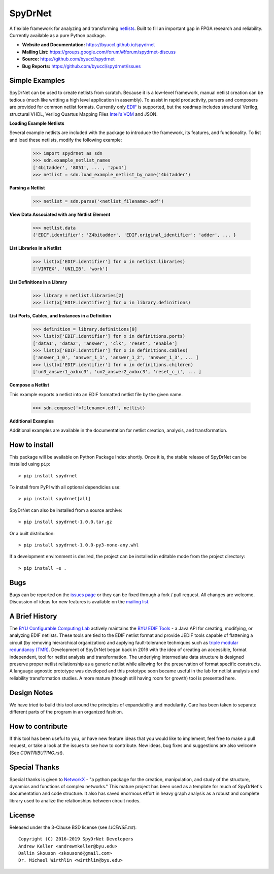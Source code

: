 SpyDrNet
========
A flexible framework for analyzing and transforming `netlists <https://en.wikipedia.org/wiki/Netlist>`_. Built to fill an important gap in FPGA research and reliability. Currently available as a pure Python package.

- **Website and Documentation:** https://byuccl.github.io/spydrnet
- **Mailing List:** https://groups.google.com/forum/#!forum/spydrnet-discuss
- **Source:** https://github.com/byuccl/spydrnet
- **Bug Reports:** https://github.com/byuccl/spydrnet/issues

Simple Examples
---------------

SpyDrNet can be used to create netlists from scratch. Because it is a low-level framework, manual netlist creation can be tedious (much like writting a high level application in assembly). To assist in rapid productivity, parsers and composers are provided for common netlist formats. Currently only `EDIF <https://en.wikipedia.org/wiki/EDIF>`_ is supported, but the roadmap includes structural Verilog, structural VHDL, Verilog Quartus Mapping Files `Intel's VQM <https://www.intel.com/content/www/us/en/programmable/quartushelp/17.0/mapIdTopics/mwh1465406414431.htm>`_ and JSON.

**Loading Example Netlists**

Several example netlists are included with the package to introduce the framework, its features, and functionality. To list and load these netlists, modify the following example: 

    >>> import spydrnet as sdn
    >>> sdn.example_netlist_names
    ['4bitadder', '8051', ... , 'zpu4']
    >>> netlist = sdn.load_example_netlist_by_name('4bitadder')

**Parsing a Netlist**

    >>> netlist = sdn.parse('<netlist_filename>.edf')

**View Data Associated with any Netlist Element**

   >>> netlist.data
   {'EDIF.identifier': 'Z4bitadder', 'EDIF.original_identifier': 'adder', ... }

**List Libraries in a Netlist**

    >>> list(x['EDIF.identifier'] for x in netlist.libraries)
    ['VIRTEX', 'UNILIB', 'work']

**List Definitions in a Library**

    >>> library = netlist.libraries[2]
    >>> list(x['EDIF.identifier'] for x in library.definitions)


**List Ports, Cables, and Instances in a Definition**

    >>> definition = library.definitions[0]
    >>> list(x['EDIF.identifier'] for x in definitions.ports)
    ['data1', 'data2', 'answer', 'clk', 'reset', 'enable']
    >>> list(x['EDIF.identifier'] for x in definitions.cables)
    ['answer_1_0', 'answer_1_1', 'answer_1_2', 'answer_1_3', ... ]
    >>> list(x['EDIF.identifier'] for x in definitions.children)
    ['un3_answer1_axbxc3', 'un2_answer2_axbxc3', 'reset_c_i', ... ]

**Compose a Netlist**

This example exports a netlist into an EDIF formatted netlist file by the given name.

   >>> sdn.compose('<filename>.edf', netlist)

**Additional Examples**

Additional examples are available in the documentation for netlist creation, analysis, and transformation.

How to install
--------------

This package will be available on Python Package Index shortly. Once it is, the stable release of SpyDrNet can be installed using ``pip``::

    > pip install spydrnet

To install from PyPI with all optional dependicies use::

    > pip install spydrnet[all]

SpyDrNet can also be installed from a source archive::

    > pip install spydrnet-1.0.0.tar.gz

Or a built distribution::

    > pip install spydrnet-1.0.0-py3-none-any.whl

If a development environment is desired, the project can be installed in editable mode from the project directory::

    > pip install -e .

Bugs
----

Bugs can be reported on the `issues page <https://github.com/byuccl/spydrnet/issues>`_ or they can be fixed through a fork / pull request. All changes are welcome. Discussion of ideas for new features is available on the `mailing list <https://groups.google.com/forum/#!forum/spydrnet-discuss>`_.

A Brief History
---------------

The `BYU Configurable Computing Lab <https://ccl.ee.byu.edu/>`_ actively maintains the `BYU EDIF Tools <http://reliability.ee.byu.edu/edif/>`_ - a Java API for creating, modifying, or analyzing EDIF netlists. These tools are tied to the EDIF netlist format and provide JEDIF tools capable of flattening a circuit (by removing hierarchical organization) and applying fault-tolerance techniques such as `triple modular redundancy (TMR) <https://en.wikipedia.org/wiki/Triple_modular_redundancy>`_. Development of SpyDrNet began back in 2016 with the idea of creating an accessible, format independent, tool for netlist analysis and transformation. The underlying intermediate data structure is designed preserve proper netlist reliationship as a generic netlist while allowing for the preservation of format specific constructs. A language agnostic prototype was developed and this prototype soon became useful in the lab for netlist analysis and reliability transformation studies. A more mature (though still having room for growth) tool is presented here. 

Design Notes
------------

We have tried to build this tool around the principles of expandability and modularity. Care has been taken to separate different parts of the program in an organized fashion.

How to contribute
-----------------
If this tool has been useful to you, or have new feature ideas that you would like to implement, feel free to make a pull request, or take a look at the issues to see how to contribute. New ideas, bug fixes and suggestions are also welcome (See `CONTRIBUTING.rst`).

Special Thanks
--------------

Special thanks is given to `NetworkX <https://networkx.github.io/>`_ - "a python package for the creation, manipulation, and study of the structure, dynamics and functions of complex networks."  This mature project has been used as a template for much of SpyDrNet's documentation and code structure. It also has saved enormous effort in heavy graph analysis as a robust and complete library used to analize the relationships between circuit nodes.

License
-------

Released under the 3-Clause BSD license (see `LICENSE.txt`)::

   Copyright (C) 2016-2019 SpyDrNet Developers
   Andrew Keller <andrewmkeller@byu.edu>
   Dallin Skouson <skousond@gmail.com>
   Dr. Michael Wirthlin <wirthlin@byu.edu>
